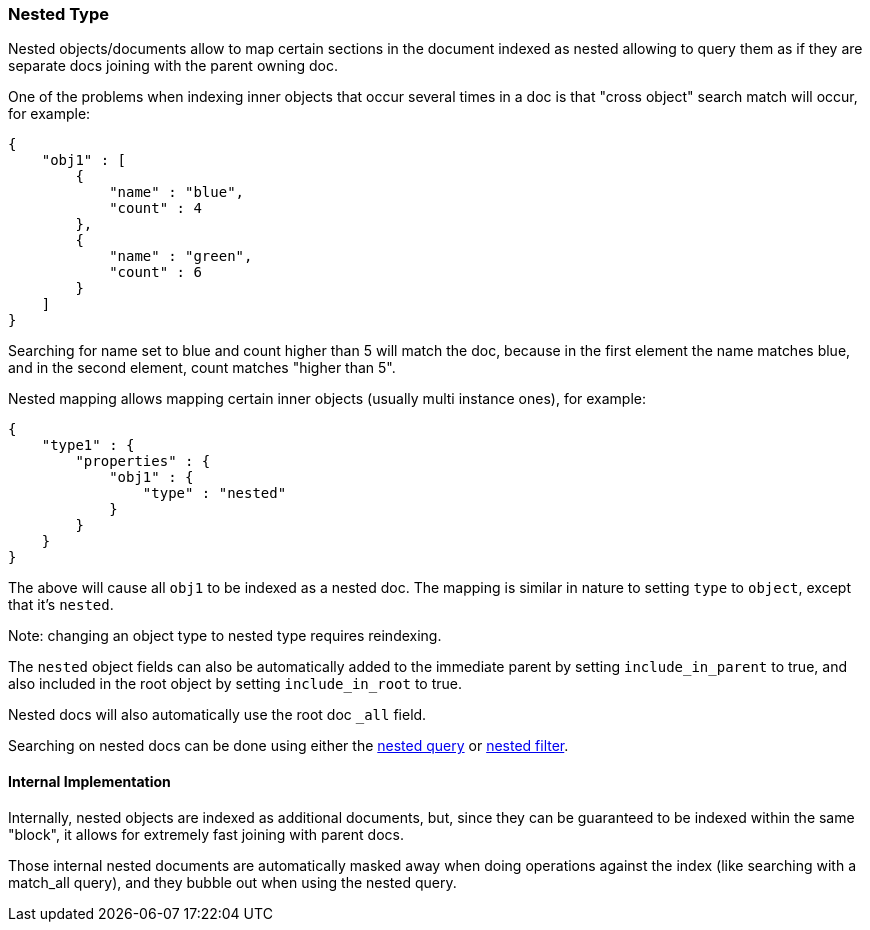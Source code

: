 [[mapping-nested-type]]
=== Nested Type

Nested objects/documents allow to map certain sections in the document
indexed as nested allowing to query them as if they are separate docs
joining with the parent owning doc.

One of the problems when indexing inner objects that occur several times
in a doc is that "cross object" search match will occur, for example:

[source,js]
--------------------------------------------------
{
    "obj1" : [
        {
            "name" : "blue",
            "count" : 4
        },
        {
            "name" : "green",
            "count" : 6
        }
    ]
}
--------------------------------------------------

Searching for name set to blue and count higher than 5 will match the
doc, because in the first element the name matches blue, and in the
second element, count matches "higher than 5".

Nested mapping allows mapping certain inner objects (usually multi
instance ones), for example:

[source,js]
--------------------------------------------------
{
    "type1" : {
        "properties" : {
            "obj1" : {
                "type" : "nested"
            }
        }
    }
}
--------------------------------------------------

The above will cause all `obj1` to be indexed as a nested doc. The
mapping is similar in nature to setting `type` to `object`, except that
it's `nested`.

Note: changing an object type to nested type requires reindexing.

The `nested` object fields can also be automatically added to the
immediate parent by setting `include_in_parent` to true, and also
included in the root object by setting `include_in_root` to true.

Nested docs will also automatically use the root doc `_all` field.

Searching on nested docs can be done using either the
<<query-dsl-nested-query,nested query>> or
<<query-dsl-nested-filter,nested filter>>.

[float]
==== Internal Implementation

Internally, nested objects are indexed as additional documents, but,
since they can be guaranteed to be indexed within the same "block", it
allows for extremely fast joining with parent docs.

Those internal nested documents are automatically masked away when doing
operations against the index (like searching with a match_all query),
and they bubble out when using the nested query.
